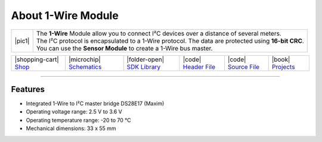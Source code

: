 ###################
About 1-Wire Module
###################

.. |pic1| thumbnail:: ../_static/hardware/about-1-wire/1-wire-module.png
    :width: 300em
    :height: 300em

+------------------------+-------------------------------------------------------------------------------------------------------+
| |pic1|                 | | The **1-Wire** Module allow you to connect I²C devices over a distance of several meters.           |
|                        | | The I²C protocol is encapsulated to a 1-Wire protocol. The data are protected using **16-bit CRC**. |
|                        | | You can use the **Sensor Module** to create a 1-Wire bus master.                                    |
+------------------------+-------------------------------------------------------------------------------------------------------+


+-----------------------------------------------------------------------+--------------------------------------------------------------------------------------------------------------+------------------------------------------------------------------------------+------------------------------------------------------------------------------------------------+------------------------------------------------------------------------------------------------+-------------------------------------------------------------------------------+
| |shopping-cart| `Shop <https://shop.hardwario.com/1-wire-module/>`_   | |microchip| `Schematics <https://github.com/hardwario/bc-hardware/tree/master/out/bc-module-1-wire>`_        | |folder-open| `SDK Library <https://sdk.hardwario.com/group__twr__onewire>`_ | |code| `Header File <https://github.com/hardwario/twr-sdk/blob/master/twr/inc/twr_onewire.h>`_ | |code| `Source File <https://github.com/hardwario/twr-sdk/blob/master/twr/src/twr_onewire.c>`_ | |book| `Projects <https://www.hackster.io/hardwario/projects?part_id=73837>`_ |
+-----------------------------------------------------------------------+--------------------------------------------------------------------------------------------------------------+------------------------------------------------------------------------------+------------------------------------------------------------------------------------------------+------------------------------------------------------------------------------------------------+-------------------------------------------------------------------------------+

----------------------------------------------------------------------------------------------

********
Features
********

- Integrated 1-Wire to I²C master bridge DS28E17 (Maxim)
- Operating voltage range: 2.5 V to 3.6 V
- Operating temperature range: -20 to 70 °C
- Mechanical dimensions: 33 x 55 mm

